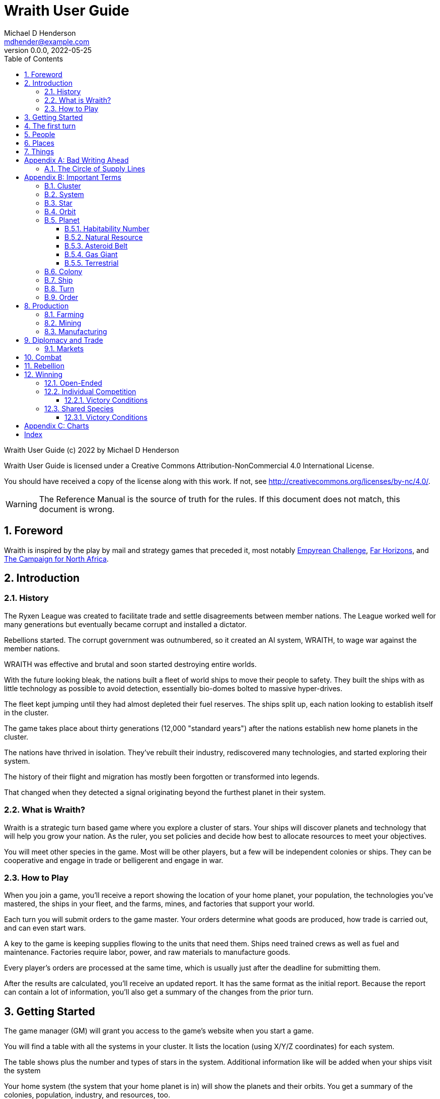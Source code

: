 = Wraith User Guide
Michael D Henderson <mdhender@example.com>
v0.0.0, 2022-05-25
:doctype: book
:sectnums:
:sectnumlevels: 5
:partnums:
:toc: right
:toclevels: 3
:icons: font
:url-quickref: https://docs.asciidoctor.org/asciidoc/latest/syntax-quick-reference/

Wraith User Guide (c) 2022 by Michael D Henderson

Wraith User Guide is licensed under a Creative Commons Attribution-NonCommercial 4.0 International License.

You should have received a copy of the license along with this work.
If not, see <http://creativecommons.org/licenses/by-nc/4.0/>.

WARNING: The Reference Manual is the source of truth for the rules.
If this document does not match, this document is wrong.

:sectnums:
== Foreword
Wraith is inspired by the play by mail and strategy games that preceded it,
most notably https://en.wikipedia.org/wiki/Empyrean_Challenge[Empyrean Challenge],
https://farhorizons.dev[Far Horizons],
and https://en.wikipedia.org/wiki/The_Campaign_for_North_Africa[The Campaign for North Africa].

== Introduction

=== History
The Ryxen League was created to facilitate trade and settle disagreements between member nations.
The League worked well for many generations but eventually became corrupt and installed a dictator.

Rebellions started.
The corrupt government was outnumbered, so it created an AI system, WRAITH, to wage war against the member nations.

WRAITH was effective and brutal and soon started destroying entire worlds.

With the future looking bleak, the nations built a fleet of world ships to move their people to safety.
They built the ships with as little technology as possible to avoid detection, essentially bio-domes bolted to massive hyper-drives.

The fleet kept jumping until they had almost depleted their fuel reserves.
The ships split up, each nation looking to establish itself in the cluster.

The game takes place about thirty generations (12,000 "standard years") after the nations establish new home planets in the cluster.

The nations have thrived in isolation.
They've rebuilt their industry, rediscovered many technologies, and started exploring their system.

The history of their flight and migration has mostly been forgotten or transformed into legends.

That changed when they detected a signal originating beyond the furthest planet in their system.

=== What is Wraith?
Wraith is a strategic turn based game where you explore a cluster of stars.
Your ships will discover planets and technology that will help you grow your nation.
As the ruler, you set policies and decide how best to allocate resources to meet your objectives.

You will meet other species in the game.
Most will be other players, but a few will be independent colonies or ships.
They can be cooperative and engage in trade or belligerent and engage in war.

=== How to Play
When you join a game, you'll receive a report showing the location of your home planet,
your population, the technologies you've mastered, the ships in your fleet,
and the farms, mines, and factories that support your world.

Each turn you will submit orders to the game master.
Your orders determine what goods are produced, how trade is carried out, and can even start wars.

A key to the game is keeping supplies flowing to the units that need them.
Ships need trained crews as well as fuel and maintenance.
Factories require labor, power, and raw materials to manufacture goods.

Every player's orders are processed at the same time,
which is usually just after the deadline for submitting them.

After the results are calculated, you'll receive an updated report.
It has the same format as the initial report.
Because the report can contain a lot of information,
you'll also get a summary of the changes from the prior turn.

== Getting Started
The game manager (GM) will grant you access to the game's website when you start a game.

You will find a table with all the systems in your cluster.
It lists the location (using X/Y/Z coordinates) for each system.

The table shows plus the number and types of stars in the system.
Additional information like  will be added when your ships visit the system

Your home system (the system that your home planet is in) will show the planets and their orbits.
You get a summary of the colonies, population, industry, and resources, too.

As your ships explore the cluster,
the table will be updated with similar summaries,
along with the turn that they visited.
If they've conducted surveys,
there will be a link to the detailed survey report.

TIP: The reports always use the most current information available to your nation.
Updates are made automatically if you have a colony in the system;
otherwise only when one of your ships visits.

Plan ahead to manage your population and natural resources,
and ensure the right quantity of materials are where they need to be,
when they are needed.

== The first turn
All players start on their own home planet with the same population, infrastructure, and inventory.

The cluster is generated randomly, so the amount of natural resources in the home system will vary.
Some systems will be close to other systems, making exploration easy;
some will be farther away, making exploration harder.

It all starts with food.
Farms, as long as they have sufficient labor and fuel, will produce food every turn.
They need ships to move the harvest to markets and to deliver fuel.

Labor comes in the form of managers (professionals) and workers (unskilled workers or robots).
Fuel is extracted and refined by mining units.
Like farms, if they have sufficient labor and fuel they'll produce raw materials like fuel, gold, and metal every turn.
(Unlike farms, the deposits worked by mines will eventually run out, but you don't need to worry about that just yet.)

Again, just like farms, the labor is managers (professionals) and workers (unskilled workers or robots).
They need ships to move the raw materials to markets, ships to deliver food to the workers,
and, if they're not making fuel themselves, ships to bring the fuel to power the heavy machinery.

All those ships are built in factories.
Factories that need managers (professionals) and workers (unskilled workers or robots) on the assembly lines.
The assembly lines take fuel and metals from the mines to build ships.
Not just ships, but everything
(well, everything except for food and raw materials, which are produced only by farms and mines.)
you'll use in the game.
That includes the farming and mining equipment used on all of those farms and mines.

Luckily, you'll start the game with farms, mines, and factories,
plus some ships and transports to keep things moving.
All you have to do is send out the orders that coordinate all the pieces.

((TODO)): suggestions for the first few turns...

== People
There are some things to know about people in the game.
They're born, they die from natural causes or combat injuries, and they're the only thing in the game that you can give orders to.

In game terms, the population is split into groups according to the skills that they have.
*Professionals* are the managers, bureaucrats, and pilots.
*Workers* are those that get things done.
The do the heavy lifting on the docks, operate machinery in the mines and factories, and tend the farms.
*Soldiers* secure the borders, fly assault craft, and wage wars.

The remainder is the *UNEMPLOYED* group.
This includes young people, old people, students, teachers, artists, and even convalescing soldiers.

There are two categories for the general population: *CONSTRUCTION CREW* and *SPY TEAM*.
A construction crew is composed of professionals and workers that are specially trained to build ships and colonies.
A spy team is composed of professionals and soldiers that are trained to conduct espionage and counter-espionage.

Finally, there is the *REBEL* contingent.
These are the people that are discontent with your governing or local conditions.
Rebels can come from any group (professional, soldier, worker, or unemployed).
They can even be a member of a special category (construction crew or spy team), too.
If they're really, really unhappy, they will try to overthrow your government.
Rebel soldiers and spy teams can be very disruptive!

Two of the basic orders for population are pay and rations.
You pay people with consumer goods produced by your factories.
You feed them with the food from your farms.
The "pay" order declares how much each group is paid per turn.
The "ration" order determines how much food is distributed per turn.
You start the game with pay and rations set to 100% of the base rate
(see Chart ??? for details on the base rate).

== Places


== Things

[appendix]
== Bad Writing Ahead
=== The Circle of Supply Lines
The supply line (to abuse a metaphor) is a circle that begins and ends with farms.

Farms produce food to feed factory workers.
Factory workers produce mining equipment.
Mine workers use the equipment produce fuel and metal.
The fuel and metal are transported to factories in ships crewed by people who consume food and air.
Factories consume the fuel and metal to produce farming equipment.
Ships transport the equipment to farm colonies, which use them to produce more food.

TIP: You must build ships to transport people, food, and materials to your colonies.
If you don't, the mines and factories will shut down.
Starving people will start a rebellion.

[appendix]
== Important Terms
We created a separate glossary because of the amount of jargon and the number of abbreviations in this.

((TODO)): should all this be moved to the glossary?

=== Cluster
The ((cluster)) is the area in the galaxy that the game takes place in.
It contains all the systems and planets that you'll work with.

=== System
A ((system)) in the game contains one or more stars.

The identifier (SystemID) for a system is its coordinates in the format "X/Y/Z".

TIP: ((SystemID)) is the system identifier.
For example `5/2/9`.

=== Star
A star in the game has exactly 11 orbits, numbered 1 through 11.

The identifier (StarID) for a star depends on the number of stars in the system.

If there is only one star, the star's ID is the same as the system's ID.

If there are multiple stars, the star's ID is the system's ID followed by a sequence letter.
The sequence letter will be "A" for the first star in the system, "B" for the second star, etc.
If system `1/2/3` had just one star, that star's ID would be `1/2/3`.
If there were four stars in that system, they would be identified as `1/2/3A`, `1/2/3B`, `1/2/3C`, and `1/2/3D`.

TIP: ((StarID)) is the star identifier.
For example `5/2/9` or `1/2/3D`.

=== Orbit
An ((orbit)) in the game can be empty, contain a planet, or be the connection between the stars in the system with multiple stars.

The identifier (OrbitID) for an orbit is an octothorpe ("#") followed by the orbit number.

The 11th orbit for a star serves two purposes.
. It is the entry point for hyper-drive jumps.
. In systems containing multiple stars, it is the nexus between the stars.

TIP: An OrbitID is `#4`.

=== Planet
"Planet(((planet)))" is a generic term for the occupant of an orbit that is not empty.
The occupant can be an asteroid belt, a gas giant, or a terrestrial.

NOTE: "Terrestrial" does not imply a habitable
https://en.wikipedia.org/wiki/Class_M_planet[Class M]
planet.
Mercury, Venus, and Neptune are all terrestrial.

The identifier (PlanetID) for a planet is its StarID with the OrbitID appended.

NOTE: Planets orbit a star in a system.
That is why the StarID is required to identify it.

TIP: ((PlanetID)) is the planet identifier.
For example `5/2/9#2` or `1/2/3D#4`.

==== Habitability Number
((Habitability Number)) in the game is a measure of the maximum population that a planet can comfortably sustain in an open colony.
The Habitability Number is usually abbreviated as "((HN))."
The value ranges from 0 to 25.

An ((uninhabitable planet)) has an HN of 0.
That means that it can not support any population at all.
You must build an enclosed colony with life support for people to survive on the surface of the planet.

A ((habitable planet)) has an HN between 1 and 25.
People may live on the surface without life support.

==== Natural Resource
Every planet contains up to 35 deposits of natural resources.
Resources include gold (an abstraction of precious metals and crystals),
fuel (an abstraction of organic and inorganic power sources),
metals (an abstraction of all metallic ores except gold),
non-metal (an abstraction of almost everything else).
Natural resources must be mined and refined,
turning them into raw materials,
before they can be used.

==== Asteroid Belt
An asteroid belt (or just "asteroid") in the game is a type of planet that is dispersed through the entire orbit.
It is composed of many small, irregular bodies ranging in size from particles of dust to 100's of kilometers in diameter.
These bodies (or "rocks") are composed of carbon, silicate, metals, non-metals, and ice.

Enclosed colonies may be built on the surface of larger rocks in an asteroid belt.

==== Gas Giant
A gas giant in the game is a type of planet with an atmosphere of mostly helium and hydrogen (like Jupiter).
The surface of a gas giant is inaccessible because of the high mass and temperatures,
so enclosed colonies may be built on the surface of moons orbiting the gas giant.

==== Terrestrial
A terrestrial in the game is a planet that isn't a gas giant or an asteroid belt.
It is large enough to be round and sweep its orbit clear.
It may have an atmosphere and a metal core like Mars,
no atmosphere like Mercury,
an ice giant like Neptune,
or a frozen ball of methane.

Colonies may be built on the surface of terrestrials
(or, in the case of ice giants, the surface of the moons orbiting them).

A terrestrial with a habitability number of zero is called an uninhabitable terrestrial.
With a value greater than zero, it is called a habitable terrestrial.

=== Colony
There are three types of colonies in the game: open, enclosed, and orbital.

Open colonies may be built on the surface of habitable terrestrials
(those with a habitability number greater than zero).
They don't require life support to sustain the population.

Enclosed colonies may be built on the surface of unihabitable terrestrials
(those with a habitability number of zero),
and in an asteroid belt.
They require life support to sustain the population.

Orbital colonies may be built in orbit around any planet.
They may not be built on the surface of a planet or in an empty orbit.
They require life support to sustain the population.

.Colony Location Chart
|===
||On Planet Surface|On Asteroid Belt|In Orbit|Life Support Required|Maximum Size

|Open Colony ^|Habitable Terrestrial ^|NO ^|NO ^|NO ^|UNLIMITED
|Enclosed Colony ^|Any Terrestrial ^|YES ^|NO ^|YES ^|UNLIMITED
|Orbital Colony ^|NO ^|NO ^|Any Planet ^|YES ^|UNLIMITED
|===

=== Ship
A ship in the game is built with a hull, engines, cargo holds, and weapons.

Ships require space-drives to move in a planet's orbit.
They require hyper-drives to move between systems.

NOTE: Ship building is discussed in detail in ((TODO)).

=== Turn
Players complete a turn in the game by submitting a set of orders.
After processing the orders, the game-master sends each player a report with the results of their orders.

=== Order
The heart of the game is order processing.
Orders change the state of the game;
they start an assembly line to create items,
transfer cargo between systems,
engage in diplomacy and spying,
or attack other nations.

Orders are processed in phases.
This helps players know when an order will be implemented.

.Phase Chart
|===
|Phase|Description

||((TODO)): sync this with the reference manual.
|===

All _orders_ for a given _phase_ are executed before the next _phase_ begins.
Within a phase, _orders_ are executed in the order they were issued.

.Processing Sequence
====
To illustrate,
let's assume that S23 and S24 are both in system `8/8/8`
and that we have the following orders in our file:

[source]
----
1: survey S23        ; order Ship 23 to survey the system it is currently in
2: move   S24 9/9/9  ; order Ship 24 to move to system 9/9/9
3: survey S24        ; order Ship 24 to survey the system it is currently in
----

Please note that the line numbers are not part of the order.
The semicolon treats the remainder of the line as a comment.

Lines `1` and `3` would process in Phase 9 (Surveys).
Line `1` would process before Line `3` because it occurs earlier in the file.
S23 would survey its current location, system `8/8/8`.
S24 would survey the same location because it has not moved yet.

Line `2` would process in Phase 11 (Ship Movement).
S24 would move to system `9/9/9`.
Because Ship Movement happens after Survey,
the ship would not perform the survey in system `9/9/9`.
====

== Production
=== Farming
=== Mining
=== Manufacturing
== Diplomacy and Trade
=== Markets
== Combat
== Rebellion

== Winning
Wraith can be played as an individual competition or with players cooperating.

=== Open-Ended
In an open-ended game, there are no victory conditions.

((TODO)): support open-ended games

=== Individual Competition
In individual competition, each player manages unique species, running his/her own nation.

==== Victory Conditions
The "winner" is the first player to control 100 planets for 4 consecutive turns WITH no other player controlling more than 50 planets in any of those turns.

=== Shared Species
When sharing species, each player runs his/her own nation, but teams of players share a common species and a common home planet.

The players that share a home planet must cooperate to build ships and start exploring the system, or they can battle each other.

==== Victory Conditions
The "winner" is the first species to control 200 planets for 4 consecutive turns WITH no other species controlling more than 100 planets in any of those turns. Within each species, the player with the strongest economy is the "winner."

[appendix]
== Charts

.Unit Descriptions
|===
|CODE|Name|DESCRIPTION

|AMSL|Anti-Missile|Anti-missile units are used in combat to destroy incoming missiles.
|ATKC|Assault Craft|Assault craft units are small, highly manuverable ships used in combat for attacks and raids.
|ATKW|Assault Weapons|Assault weapons are used by soldiers in combat situations.
|AUTO|Automation|
|CONW|Construction Worker|A notational unit used to track the number of Professional and Unskilled Workers trained to build, assemble, and disassemble other units.
|CGDS|Consumer Goods|
|ENSH|Energy Shield|Energy shields absorb and disipate the damage from energy weapons.
|ENWP|Energy Weapon|Energy weapon units are line-of-sight beams of wanton destruction used to attack enemy colonies and ships in combat.
|FACT|Factory|
|FARM|Farm|
|FOOD|Food|A farmed resource used to feed people in the game.
|FUEL|Fuel|A mined resource used to power other units in the game.
|GOLD|Gold|A mined resource used as currency and also in manufacturing.
This represents all precious metals and crystals, not just gold.
It might morph into "credits" in the future.
|HDRV|Hyper Drive|
|LFSP|Life Support|
|LSU|Light Structure|A type of structural unit built only in orbiting colonies.
The mass of LSU units is 10% of SSU units, but each LSU can replace one SSU when building colonies, ships, and enclosed storage.
|MILR|Military Robot|Military robot units replace soldiers on combat missions.
|MILS|Military Supplies|Military supplies are the items used by soldiers in combat.
|MINE|Mine|
|MSL|Missile|Missile units are used in combat to attack enemy targets.
|MSLT|Missile Launcher|Missile tubes are used in combat to fire anti-missile and regular missiles.
|MTL|Metallic Resource|A mined resource used by factories to manufacture finished goods.
|NMTL|Non-Metallic Resource|A mined resource used by factories to manufacture finished goods.
|PROF|Professional Worker|A group of 100 people trained to manage people and projects.
|RBEL|Rebel|A notational unit used to track the number of potential rebels in the population.
|SLDR|Soldier|A group of 100 people trained for military operations.
|SLSU|Super Light Structure|A type of structural unit built only in high-tech factories on orbiting colonies.
The mass of SLSU units is 1% of SSU units, but each SLSU can replace one SSU when building colonies, ships, and enclosed storage.
|SPY|Spy|A notational unit used to track the number of Professional Workers and Soldiers trained in espionage and counter-espionage.
|SNSR|Sensor|
|SDRV|Space Drive|
|SSU|Standard Structure|The standard type of structural unit used for building colonies, ships, and enclosed storage.
|TRNS|Transport|
|UEMP|Unemployable|A group of 100 people that are not Unskilled Workers, Professional Workers, or Soldiers.
"Uenemployable" means that members of this group can not be drafted.
|USKW|Unskilled Worker|A group of 100 people trained as general labor.
|===

.Unit Mass Units
|===
|CODE|MASS Units (MUs) per UNIT

|AMSL|TL * 4
|ATKC|TL * 5
|ATKW|2
|AUTO|
|CONW|
|CGDS|
|ENSH|TL * 50
|ENWP|TL * 10
|FACT|TL * 2 + 12
|FARM|TL + 6
|FOOD|6
|FUEL|
|GOLD|
|HDRV|TL * 45
|LFSP|TL * 8
|LSU|0.05
|MILR|TL * 2 + 20
|MILS|0.04
|MINE|TL * 2 + 10
|MSL|TL * 4
|MSLT|TL * 25
|MTL|
|NMTL|
|PROF|
|RBEL|
|SLDR|
|SLSU|
|SPY|
|SNSR|TL * 40
|SDRV|TL * 25
|SSU|0.5
|TRNS|TL * 4
|UEMP|
|USKW|
|===

[index]
== Index
